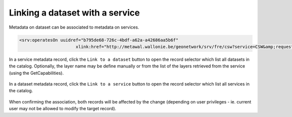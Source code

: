 .. _linking-dataset-or-service:

Linking a dataset with a service
################################


Metadata on dataset can be associated to metadata on services.


.. todo:: Add more details on how/why/encoding


.. code-block:: xml

   <srv:operatesOn uuidref="b795de68-726c-4bdf-a62a-a42686aa5b6f"
                         xlink:href="http://metawal.wallonie.be/geonetwork/srv/fre/csw?service=CSW&amp;request=GetRecordById&amp;version=2.0.2&amp;outputSchema=http://www.isotc211.org/2005/gmd&amp;elementSetName=full&amp;id=b795de68-726c-4bdf-a62a-a42686aa5b6f"/>


In a service metadata record, click the ``Link to a dataset`` button to open the
record selector which list all datasets in the catalog. Optionally, the layer
name may be define manually or from the list of the layers retrieved from the
service (using the GetCapabilities).



.. figure:: img/dataset.png



In a dataset metadata record, click the ``Link to a service`` button to open the
record selector which list all services in the catalog.

.. figure:: img/service.png



When confirming the association, both records will be affected by the change
(depending on user privileges - ie. current user may not be allowed to modify
the target record).

